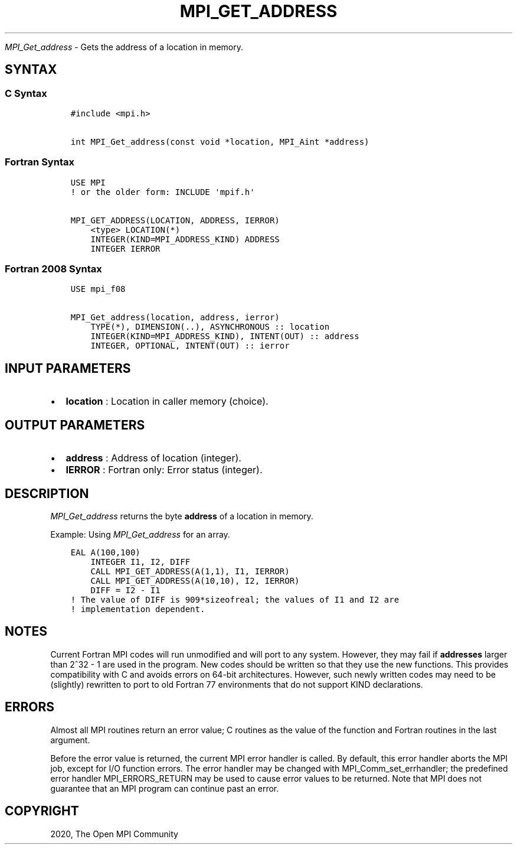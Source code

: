 .\" Man page generated from reStructuredText.
.
.TH "MPI_GET_ADDRESS" "3" "Feb 20, 2022" "" "Open MPI"
.
.nr rst2man-indent-level 0
.
.de1 rstReportMargin
\\$1 \\n[an-margin]
level \\n[rst2man-indent-level]
level margin: \\n[rst2man-indent\\n[rst2man-indent-level]]
-
\\n[rst2man-indent0]
\\n[rst2man-indent1]
\\n[rst2man-indent2]
..
.de1 INDENT
.\" .rstReportMargin pre:
. RS \\$1
. nr rst2man-indent\\n[rst2man-indent-level] \\n[an-margin]
. nr rst2man-indent-level +1
.\" .rstReportMargin post:
..
.de UNINDENT
. RE
.\" indent \\n[an-margin]
.\" old: \\n[rst2man-indent\\n[rst2man-indent-level]]
.nr rst2man-indent-level -1
.\" new: \\n[rst2man-indent\\n[rst2man-indent-level]]
.in \\n[rst2man-indent\\n[rst2man-indent-level]]u
..
.sp
\fI\%MPI_Get_address\fP \- Gets the address of a location in memory.
.SH SYNTAX
.SS C Syntax
.INDENT 0.0
.INDENT 3.5
.sp
.nf
.ft C
#include <mpi.h>

int MPI_Get_address(const void *location, MPI_Aint *address)
.ft P
.fi
.UNINDENT
.UNINDENT
.SS Fortran Syntax
.INDENT 0.0
.INDENT 3.5
.sp
.nf
.ft C
USE MPI
! or the older form: INCLUDE \(aqmpif.h\(aq

MPI_GET_ADDRESS(LOCATION, ADDRESS, IERROR)
    <type> LOCATION(*)
    INTEGER(KIND=MPI_ADDRESS_KIND) ADDRESS
    INTEGER IERROR
.ft P
.fi
.UNINDENT
.UNINDENT
.SS Fortran 2008 Syntax
.INDENT 0.0
.INDENT 3.5
.sp
.nf
.ft C
USE mpi_f08

MPI_Get_address(location, address, ierror)
    TYPE(*), DIMENSION(..), ASYNCHRONOUS :: location
    INTEGER(KIND=MPI_ADDRESS_KIND), INTENT(OUT) :: address
    INTEGER, OPTIONAL, INTENT(OUT) :: ierror
.ft P
.fi
.UNINDENT
.UNINDENT
.SH INPUT PARAMETERS
.INDENT 0.0
.IP \(bu 2
\fBlocation\fP : Location in caller memory (choice).
.UNINDENT
.SH OUTPUT PARAMETERS
.INDENT 0.0
.IP \(bu 2
\fBaddress\fP : Address of location (integer).
.IP \(bu 2
\fBIERROR\fP : Fortran only: Error status (integer).
.UNINDENT
.SH DESCRIPTION
.sp
\fI\%MPI_Get_address\fP returns the byte \fBaddress\fP of a location in
memory.
.sp
Example: Using \fI\%MPI_Get_address\fP for an array.
.INDENT 0.0
.INDENT 3.5
.sp
.nf
.ft C
EAL A(100,100)
    INTEGER I1, I2, DIFF
    CALL MPI_GET_ADDRESS(A(1,1), I1, IERROR)
    CALL MPI_GET_ADDRESS(A(10,10), I2, IERROR)
    DIFF = I2 \- I1
! The value of DIFF is 909*sizeofreal; the values of I1 and I2 are
! implementation dependent.
.ft P
.fi
.UNINDENT
.UNINDENT
.SH NOTES
.sp
Current Fortran MPI codes will run unmodified and will port to any
system. However, they may fail if \fBaddresses\fP larger than 2^32 \- 1 are
used in the program. New codes should be written so that they use the
new functions. This provides compatibility with C and avoids errors on
64\-bit architectures. However, such newly written codes may need to be
(slightly) rewritten to port to old Fortran 77 environments that do not
support KIND declarations.
.SH ERRORS
.sp
Almost all MPI routines return an error value; C routines as the value
of the function and Fortran routines in the last argument.
.sp
Before the error value is returned, the current MPI error handler is
called. By default, this error handler aborts the MPI job, except for
I/O function errors. The error handler may be changed with
MPI_Comm_set_errhandler; the predefined error handler
MPI_ERRORS_RETURN may be used to cause error values to be returned.
Note that MPI does not guarantee that an MPI program can continue past
an error.
.SH COPYRIGHT
2020, The Open MPI Community
.\" Generated by docutils manpage writer.
.
